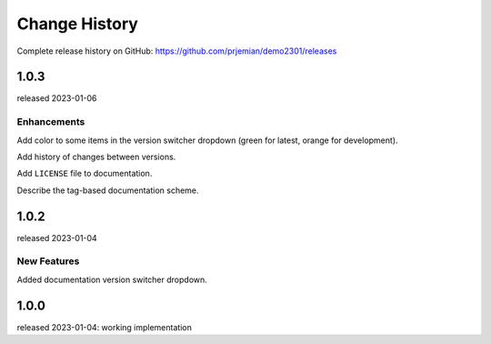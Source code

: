 ..
  This file describes user-visible changes between the versions.

  subsections could include these headings (in this order), omit if no content

    Notice
    Breaking Changes
    New Features and/or Enhancements
    Fixes
    Maintenance
    Deprecations
    New Contributors

Change History
##############

Complete release history on GitHub: https://github.com/prjemian/demo2301/releases

..
   1.0.4
   ******

   release tba

1.0.3
******

released 2023-01-06

Enhancements
------------

Add color to some items in the version switcher dropdown
(green for latest, orange for development).

Add history of changes between versions.

Add ``LICENSE`` file to documentation.

Describe the tag-based documentation scheme.

1.0.2
******

released 2023-01-04

New Features
------------

Added documentation version switcher dropdown.

1.0.0
******

released 2023-01-04: working implementation
